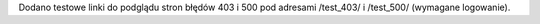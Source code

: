 Dodano testowe linki do podglądu stron błędów 403 i 500 pod adresami /test_403/ i /test_500/ (wymagane logowanie).

